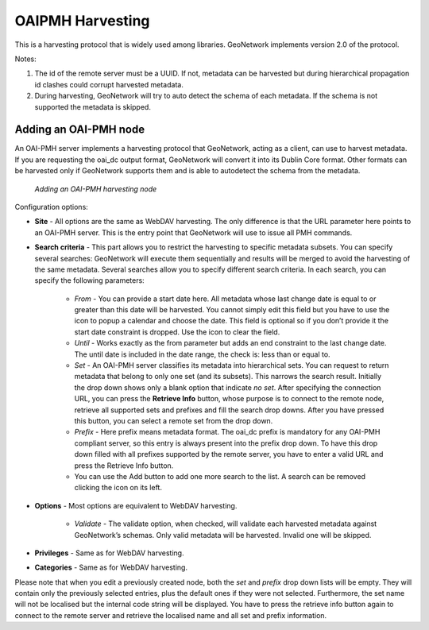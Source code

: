 .. _oaipmh_harvester:

OAIPMH Harvesting
=================

This is a harvesting protocol that is widely used among libraries. GeoNetwork implements version 2.0 of the protocol.
        
Notes:

#.  The id of the remote server must be a UUID. If not, metadata can be
    harvested but during hierarchical propagation id clashes could corrupt
    harvested metadata.
#.  During harvesting, GeoNetwork will try to auto detect the schema of
    each metadata. If the schema is not supported the metadata is
    skipped.

Adding an OAI-PMH node
``````````````````````

An OAI-PMH server implements a harvesting protocol that GeoNetwork, acting as
a client, can use to harvest metadata. If you are requesting the oai_dc output
format, GeoNetwork will convert it into its Dublin Core format. Other formats
can be harvested only if GeoNetwork supports them and is able to autodetect the
schema from the metadata.

.. figure:: web-harvesting-oaipmh.png

    *Adding an OAI-PMH harvesting node*

Configuration options:

- **Site** - All options are the same as WebDAV harvesting. The only difference is that the URL parameter here points to an OAI-PMH server. This is the entry point that GeoNetwork will use to issue all PMH commands. 
- **Search criteria** - This part allows you to restrict the harvesting to specific metadata subsets. You can specify several searches: GeoNetwork will execute them sequentially and results will be merged to avoid the harvesting of the same metadata. Several searches allow you to specify different search criteria. In each search, you can specify the following parameters:

    - *From* - You can provide a start date here. All metadata whose last change date is equal to or greater than this date will be harvested. You cannot simply edit this field but you have to use the icon to popup a calendar and choose the date. This field is optional so if you don’t provide it the start date constraint is dropped. Use the icon to clear the field. 
    - *Until* - Works exactly as the from parameter but adds an end constraint to the last change date. The until date is included in the date range, the check is: less than or equal to. 
    - *Set* - An OAI-PMH server classifies its metadata into hierarchical sets. You can request to return metadata that belong to only one set (and its subsets). This narrows the search result. Initially the drop down shows only a blank option that indicate *no set*. After specifying the connection URL, you can press the **Retrieve Info** button, whose purpose is to connect to the remote node, retrieve all supported sets and prefixes and fill the search drop downs. After you have pressed this button, you can select a remote set from the drop down. 
    - *Prefix* - Here prefix means metadata format. The oai_dc prefix is mandatory for any OAI-PMH compliant server, so this entry is always present into the prefix drop down. To have this drop down filled with all prefixes supported by the remote server, you have to enter a valid URL and press the Retrieve Info button.
    - You can use the Add button to add one more search to the list. A search can be removed clicking the icon on its left. 
    
- **Options** - Most options are equivalent to WebDAV harvesting. 

    - *Validate* - The validate option, when checked, will validate each harvested metadata against GeoNetwork’s schemas. Only valid metadata will be harvested. Invalid one will be skipped. 
    
- **Privileges** - Same as for WebDAV harvesting. 
- **Categories** - Same as for WebDAV harvesting.

Please note that when you edit a previously created node, both the *set* and *prefix* drop down lists will be empty. They will contain only the previously selected entries, plus the default ones if they were not selected. Furthermore, the set name will not be localised but the internal code string will be displayed. You have to press the retrieve info button again to connect to the remote server and retrieve the localised name and all set and prefix information.
